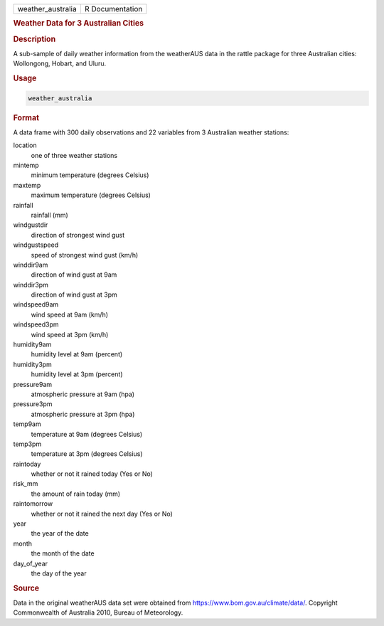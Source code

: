 .. container::

   .. container::

      ================= ===============
      weather_australia R Documentation
      ================= ===============

      .. rubric:: Weather Data for 3 Australian Cities
         :name: weather-data-for-3-australian-cities

      .. rubric:: Description
         :name: description

      A sub-sample of daily weather information from the weatherAUS data
      in the rattle package for three Australian cities: Wollongong,
      Hobart, and Uluru.

      .. rubric:: Usage
         :name: usage

      .. code:: R

         weather_australia

      .. rubric:: Format
         :name: format

      A data frame with 300 daily observations and 22 variables from 3
      Australian weather stations:

      location
         one of three weather stations

      mintemp
         minimum temperature (degrees Celsius)

      maxtemp
         maximum temperature (degrees Celsius)

      rainfall
         rainfall (mm)

      windgustdir
         direction of strongest wind gust

      windgustspeed
         speed of strongest wind gust (km/h)

      winddir9am
         direction of wind gust at 9am

      winddir3pm
         direction of wind gust at 3pm

      windspeed9am
         wind speed at 9am (km/h)

      windspeed3pm
         wind speed at 3pm (km/h)

      humidity9am
         humidity level at 9am (percent)

      humidity3pm
         humidity level at 3pm (percent)

      pressure9am
         atmospheric pressure at 9am (hpa)

      pressure3pm
         atmospheric pressure at 3pm (hpa)

      temp9am
         temperature at 9am (degrees Celsius)

      temp3pm
         temperature at 3pm (degrees Celsius)

      raintoday
         whether or not it rained today (Yes or No)

      risk_mm
         the amount of rain today (mm)

      raintomorrow
         whether or not it rained the next day (Yes or No)

      year
         the year of the date

      month
         the month of the date

      day_of_year
         the day of the year

      .. rubric:: Source
         :name: source

      Data in the original weatherAUS data set were obtained from
      https://www.bom.gov.au/climate/data/. Copyright Commonwealth of
      Australia 2010, Bureau of Meteorology.
